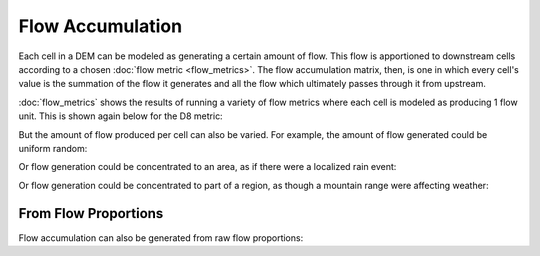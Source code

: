 Flow Accumulation
=================

Each cell in a DEM can be modeled as generating a certain amount of flow. This
flow is apportioned to downstream cells according to a chosen :doc:`flow metric
<flow_metrics>`. The flow accumulation matrix, then, is one in which every
cell's value is the summation of the flow it generates and all the flow which
ultimately passes through it from upstream.

:doc:`flow_metrics` shows the results of running a variety of flow metrics where
each cell is modeled as producing 1 flow unit. This is shown again below for the
D8 metric:

.. plot::
    :width: 800pt
    :include-source:
    :context: reset
    :outname: flow_accum_one

    import richdem as rd
    import numpy as np

    dem = rd.rdarray(np.load('imgs/beauford.npz')['beauford'], no_data=-9999)

    #Fill depressions with epsilon gradient to ensure drainage
    rd.FillDepressions(dem, epsilon=True, in_place=True)

    #Get flow accumulation with no explicit weighting. The default will be 1.
    accum_d8 = rd.FlowAccumulation(dem, method='D8')
    d8_fig = rd.rdShow(accum_d8, zxmin=450, zxmax=550, zymin=550, zymax=450, figsize=(8,5.5), axes=False, cmap='jet')

But the amount of flow produced per cell can also be varied. For example, the
amount of flow generated could be uniform random:

.. plot::
    :width: 800pt
    :include-source:
    :context: close-figs
    :outname: flow_accum_random_weights

    #Generate a random flow field
    accum  = np.random.random(size=dem.shape)

    #Modify the flow field into a flow accumulation field in place. A view of
    #the modified data is returned as a metadata-enriched rdarray.
    accum  = rd.FlowAccumulation(dem, method='D8', weights=accum, in_place=True)

    d8_fig = rd.rdShow(accum, zxmin=450, zxmax=550, zymin=550, zymax=450, figsize=(8,5.5), axes=False, cmap='jet')

Or flow generation could be concentrated to an area, as if there were a
localized rain event:

.. plot::
    :width: 800pt
    :include-source:
    :context: close-figs
    :outname: flow_accum_circle_weights

    #Make a circular region of flow generation

    #Create coordinate grids
    yy, xx = np.mgrid[:dem.shape[0], :dem.shape[1]]
    #Find squared distance from center of grid
    circle = (xx - dem.shape[1]/2) ** 2 + (yy - dem.shape[0]/2) ** 2
    #Take only those cells within a radius
    circle = (circle < 200**2).astype('float64')

    #Don't modify the original accumulation data. Return a new matrix with flow 
    #accumulation values.
    accum  = rd.FlowAccumulation(dem, method='D8', weights=circle, in_place=False)

    d8_fig = rd.rdShow(accum, ignore_colours=[0], figsize=(8,5.5), axes=False, cmap='jet')

Or flow generation could be concentrated to part of a region, as though a
mountain range were affecting weather:

.. plot::
    :width: 800pt
    :include-source:
    :context: close-figs
    :outname: flow_accum_location_weights

    #Create coordinate grids
    yy, xx = np.mgrid[:dem.shape[0], :dem.shape[1]]

    #Create nominal weights
    accum = rd.rdarray(np.ones(shape=dem.shape).astype('float64'), no_data=-1)

    #Increase weights on right-hand side of field
    accum[xx>dem.shape[1]/2] *= 50

    #Don't modify the original accumulation data. Return a new matrix with flow 
    #accumulation values.
    rd.FlowAccumulation(dem, method='D8', weights=accum, in_place=True)

    d8_fig = rd.rdShow(accum, zxmin=450, zxmax=550, zymin=550, zymax=450, figsize=(8,5.5), axes=False, cmap='jet')



From Flow Proportions
---------------------

Flow accumulation can also be generated from raw flow proportions:

.. plot::
    :width: 800pt
    :include-source:
    :context: close-figs
    :outname: flow_accum_from_props

    props = rd.FlowProportions(dem, method='Freeman', exponent=1.1)

    #30% of the flow moving along any route is absorbed
    props[props>0] *= 0.7
    accum = rd.FlowAccumFromProps(props=props)

    rd.rdShow(accum, ignore_colours=[0], figsize=(8,5.5), axes=False, cmap='jet', zxmin=450, zxmax=550, zymin=550, zymax=450)